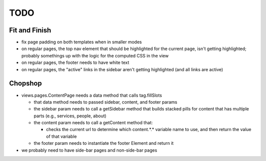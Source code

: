 ~~~~
TODO
~~~~

Fit and Finish
--------------

* fix page padding on both templates when in smaller modes

* on regular pages, the top nav element that should be highlighted for the
  current page, isn't getting highlighted; probably somethings up with the
  logic for the computed CSS in the view

* on regular pages, the footer needs to have white text

* on regular pages, the "active" links in the sidebar aren't getting
  highlighted (and all links are active)


Chopshop
--------

* views.pages.ContentPage needs a data method that calls tag.fillSlots

  * that data method needs to passed sidebar, content, and footer params

  * the sidebar param needs to call a getSidebar method that builds stacked
    pills for content that has multiple parts (e.g., services, people, about)

  * the content param needs to call a getContent method that:

    * checks the current url to determine which content.*.* variable name to
      use, and then return the value of that variable

  * the footer param needs to instantiate the footer Element and return it

* we probably need to have side-bar pages and non-side-bar pages
